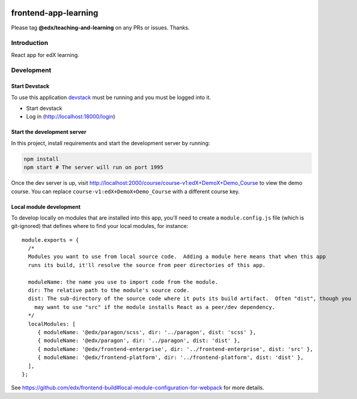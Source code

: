 |Build Status| |Coveralls| |npm_version| |npm_downloads| |license|

frontend-app-learning
=========================

Please tag **@edx/teaching-and-learning** on any PRs or issues.  Thanks.

Introduction
------------

React app for edX learning.

.. |Build Status| image:: https://api.travis-ci.com/edx/frontend-app-learning.svg?branch=master
   :target: https://travis-ci.com/edx/frontend-app-learning
.. |Coveralls| image:: https://img.shields.io/coveralls/edx/frontend-app-learning.svg?branch=master
   :target: https://coveralls.io/github/edx/frontend-app-learning
.. |npm_version| image:: https://img.shields.io/npm/v/@edx/frontend-app-learning.svg
   :target: @edx/frontend-app-learning
.. |npm_downloads| image:: https://img.shields.io/npm/dt/@edx/frontend-app-learning.svg
   :target: @edx/frontend-app-learning
.. |license| image:: https://img.shields.io/npm/l/@edx/frontend-app-learning.svg
   :target: @edx/frontend-app-learning

Development
-----------

Start Devstack
^^^^^^^^^^^^^^

To use this application `devstack <https://github.com/edx/devstack>`__ must be running and you must be logged into it.

-  Start devstack
-  Log in (http://localhost:18000/login)

Start the development server
^^^^^^^^^^^^^^^^^^^^^^^^^^^^

In this project, install requirements and start the development server by running:

.. code:: bash

   npm install
   npm start # The server will run on port 1995

Once the dev server is up, visit http://localhost:2000/course/course-v1:edX+DemoX+Demo_Course to view the demo course.  You can replace ``course-v1:edX+DemoX+Demo_Course`` with a different course key.

Local module development
^^^^^^^^^^^^^^^^^^^^^^^^

To develop locally on modules that are installed into this app, you'll need to create a ``module.config.js``
file (which is git-ignored) that defines where to find your local modules, for instance::

   module.exports = {
     /*
     Modules you want to use from local source code.  Adding a module here means that when this app
     runs its build, it'll resolve the source from peer directories of this app.

     moduleName: the name you use to import code from the module.
     dir: The relative path to the module's source code.
     dist: The sub-directory of the source code where it puts its build artifact.  Often "dist", though you
       may want to use "src" if the module installs React as a peer/dev dependency.
     */
     localModules: [
        { moduleName: '@edx/paragon/scss', dir: '../paragon', dist: 'scss' },
        { moduleName: '@edx/paragon', dir: '../paragon', dist: 'dist' },
        { moduleName: '@edx/frontend-enterprise', dir: '../frontend-enterprise', dist: 'src' },
        { moduleName: '@edx/frontend-platform', dir: '../frontend-platform', dist: 'dist' },
     ],
   };

See https://github.com/edx/frontend-build#local-module-configuration-for-webpack for more details.
